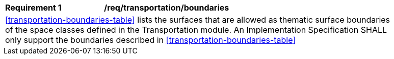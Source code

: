 [[req_transportation_boundaries]]
[width="90%",cols="2,6"]
|===
^|*Requirement  {counter:req-id}* |*/req/transportation/boundaries* 
2+|<<transportation-boundaries-table>> lists the surfaces that are allowed as thematic surface boundaries of the space classes defined in the Transportation module. An Implementation Specification SHALL only support the boundaries described in <<transportation-boundaries-table>>
|===
